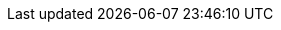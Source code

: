 :product-name: Zimbra Collaboration
:product-edition-commercial: Network Edition
:product-short: Zimbra
:product-family: Zimbra
:product-provider: Zimbra
:product-abbrev: ZCS
:product-admin-guide: {product-name} Administration Guide
:icons: font
:title-logo-image: images/zimbra-logo-non-interlaced.png
:showlinks:
:source-highlighter: coderay
:toc: left
:toclevels: 3

ifndef::z9[]
:web-client: Web Client
:product-edition-foss: Open Source Edition
:product-version: 8.8.12
:product-release-date: March, 2019
:copyright-year: 2019
endif::z9[]

//Zimbra 9 Documentation (Pass z9 in build argument e.g. asciidoctor -a z9 zimbra-9-install.adoc)
ifdef::z9[]
:web-client: Classic Web Client
:modern: Modern Web Client
:product-version: 9.0.0 (Beta)
:product-release-date: March, 2020
:copyright-year: 2020
endif::z9[]